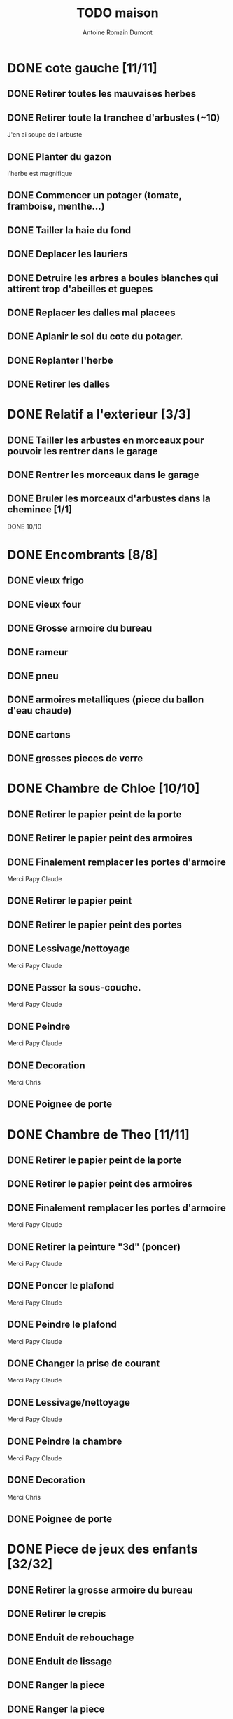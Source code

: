 #+Title: TODO maison
#+author: Antoine Romain Dumont
#+STARTUP: indent

* DONE cote gauche [11/11]
CLOSED: [2013-04-11 jeu. 09:34]
** DONE Retirer toutes les mauvaises herbes
** DONE Retirer toute la tranchee d'arbustes (~10)
J'en ai soupe de l'arbuste
** DONE Planter du gazon
l'herbe est magnifique
** DONE Commencer un potager (tomate, framboise, menthe...)
** DONE Tailler la haie du fond
** DONE Deplacer les lauriers
** DONE Detruire les arbres a boules blanches qui attirent trop d'abeilles et guepes
** DONE Replacer les dalles mal placees
** DONE Aplanir le sol du cote du potager.
CLOSED: [2011-09-12 lun. 13:09]
** DONE Replanter l'herbe
CLOSED: [2011-09-12 lun. 13:09]
** DONE Retirer les dalles
CLOSED: [2011-09-12 lun. 13:09]
* DONE Relatif a l'exterieur [3/3]
CLOSED: [2013-04-11 jeu. 09:35]
** DONE Tailler les arbustes en morceaux pour pouvoir les rentrer dans le garage
** DONE Rentrer les morceaux dans le garage
** DONE Bruler les morceaux d'arbustes dans la cheminee [1/1]
CLOSED: [2013-04-11 jeu. 09:35]
**** DONE 10/10
* DONE Encombrants [8/8]
CLOSED: [2013-07-21 dim. 10:51]
** DONE vieux frigo
** DONE vieux four
** DONE Grosse armoire du bureau
** DONE rameur
CLOSED: [2013-04-11 jeu. 09:35]
** DONE pneu
CLOSED: [2013-04-11 jeu. 09:35]
** DONE armoires metalliques (piece du ballon d'eau chaude)
CLOSED: [2013-07-21 dim. 10:51]
** DONE cartons
CLOSED: [2013-07-21 dim. 10:51]
** DONE grosses pieces de verre
CLOSED: [2013-04-11 jeu. 09:35]
* DONE Chambre de Chloe [10/10]
** DONE Retirer le papier peint de la porte
** DONE Retirer le papier peint des armoires
** DONE Finalement remplacer les portes d'armoire
Merci Papy Claude
** DONE Retirer le papier peint
** DONE Retirer le papier peint des portes
** DONE Lessivage/nettoyage
Merci Papy Claude
** DONE Passer la sous-couche.
Merci Papy Claude
** DONE Peindre
Merci Papy Claude
** DONE Decoration
Merci Chris
** DONE Poignee de porte
CLOSED: [2013-08-08 jeu. 19:35]
* DONE Chambre de Theo [11/11]
** DONE Retirer le papier peint de la porte
** DONE Retirer le papier peint des armoires
** DONE Finalement remplacer les portes d'armoire
Merci Papy Claude
** DONE Retirer la peinture "3d" (poncer)
Merci Papy Claude
** DONE Poncer le plafond
Merci Papy Claude
** DONE Peindre le plafond
Merci Papy Claude
** DONE Changer la prise de courant
Merci Papy Claude
** DONE Lessivage/nettoyage
Merci Papy Claude
** DONE Peindre la chambre
Merci Papy Claude
** DONE Decoration
Merci Chris
** DONE Poignee de porte
CLOSED: [2013-08-08 jeu. 19:36]
* DONE Piece de jeux des enfants [32/32]
CLOSED: [2013-11-10 dim. 15:20]
** DONE Retirer la grosse armoire du bureau
** DONE Retirer le crepis
** DONE Enduit de rebouchage
CLOSED: [2013-04-11 jeu. 09:36]
** DONE Enduit de lissage
CLOSED: [2013-04-11 jeu. 09:36]
** DONE Ranger la piece
CLOSED: [2011-10-31 lun. 10:10]
** DONE Ranger la piece
CLOSED: [2013-05-19 dim. 18:42]
** DONE Enduit de rebouchage mur
CLOSED: [2013-05-19 dim. 18:41]
** DONE lessiver plafond
CLOSED: [2013-05-19 dim. 18:41]
** DONE Enduit de rebouchage plafond
CLOSED: [2013-05-19 dim. 18:41]
** DONE poncer le plafond pour lisser l'enduit
CLOSED: [2013-05-19 dim. 18:42]
** DONE depoussierer le plafond
CLOSED: [2013-05-19 dim. 18:42]
** DONE Demonter le placard
CLOSED: [2013-05-19 dim. 18:43]
** DONE Enduit de rebouchage placard
CLOSED: [2013-05-19 dim. 18:43]
** DONE sous-couche dans le placard
CLOSED: [2013-05-19 dim. 18:43]
** DONE peinture plafond
CLOSED: [2013-05-20 lun. 19:13]
** DONE peinture placard
CLOSED: [2013-05-20 lun. 19:13]
** DONE peinture porte
CLOSED: [2013-05-20 lun. 19:13]
** DONE peinture plinthes
CLOSED: [2013-05-20 lun. 19:13]
** DONE peinture cadre porte
CLOSED: [2013-05-20 lun. 19:13]
** DONE Poser le papier peint bleu
CLOSED: [2013-05-26 dim. 23:59]
** DONE Poser le papier peint vert
CLOSED: [2013-06-02 dim. 11:54]
** DONE nettoyer le sol
CLOSED: [2013-06-14 ven. 22:11]
** DONE poser la sous-couche resiliente (anti-humidite)
CLOSED: [2013-06-15 sam. 20:27]
** DONE poser la sous-couche anti-bruit
CLOSED: [2013-06-16 dim. 11:03]
** DONE poser le sticker
CLOSED: [2013-06-16 dim. 19:20]
** DONE poser le parquet
CLOSED: [2013-06-16 dim. 22:02]
** DONE finition du parquet - quart de rond
CLOSED: [2013-06-22 sam. 16:08]
** DONE barre de seuil
CLOSED: [2013-06-22 sam. 18:45]
** DONE raboter la porte
CLOSED: [2013-06-22 sam. 18:45]
** DONE amenagement du placard
CLOSED: [2013-07-20 sam. 20:15]
Merci Chris et papy
** DONE eclairage
CLOSED: [2013-07-30 mar. 21:57]
** DONE nouveau radiateur
CLOSED: [2013-11-10 dim. 15:19]
* IN-PROGRESS Cuisine [31/33]
** DONE Degager le vieux frigo
** DONE Refaire les prises de courant
** DONE Retirer le crepis
** DONE Poncer les murs
CLOSED: [2013-07-28 dim. 17:52]
** DONE Enduit de rebouchage 1/3
CLOSED: [2013-07-28 dim. 18:49]
** DONE Enduit de rebouchage 2/3
CLOSED: [2013-07-29 lun. 18:55]
** DONE Enduit de rebouchage 2/3
CLOSED: [2013-07-30 mar. 21:58]
** DONE Sous-couche 1/2
CLOSED: [2013-07-29 lun. 18:55]
** DONE Lessiver le plafond
CLOSED: [2013-07-30 mar. 21:45]
** DONE Sous-couche cadre de porte cuisine/cave
CLOSED: [2013-07-30 mar. 21:45]
** DONE Sous-couche cadre de porte cuisine/couloir
CLOSED: [2013-07-30 mar. 21:45]

** DONE Sous-couche porte cuisine/cave
CLOSED: [2013-07-30 mar. 21:45]
** DONE Sous-couche porte cuisine/couloir
CLOSED: [2013-07-30 mar. 21:45]
** DONE Lessiver plafond
CLOSED: [2013-07-30 mar. 21:58]
** DONE Peindre le cadre + la porte de la cuisine - couloir - couche 1/2
CLOSED: [2013-07-31 mer. 04:36]
** DONE Peindre le cadre + la porte de la cuisine - couloir - couche 1/2
CLOSED: [2013-07-31 mer. 13:18]
** DONE Peindre le cadre + la porte de la cuisine - cave - couche 1/2
CLOSED: [2013-07-31 mer. 04:36]
** DONE Peindre le cadre + porte de la cuisine - cave - couche 1/2
CLOSED: [2013-07-31 mer. 13:18]
** DONE Peindre le plafond 1/2
CLOSED: [2013-07-31 mer. 21:49]
** DONE Peinture murs blanc
CLOSED: [2013-07-31 mer. 21:49]
** DONE Peinture murs chocolat 1/2
CLOSED: [2013-07-31 mer. 21:49]
** DONE Peindre le cadre de porte de la cuisine - cave - couche 2/2
CLOSED: [2013-08-01 jeu. 19:24]
** DONE Peindre la porte cuisine / couloir - 2/2
CLOSED: [2013-08-01 jeu. 19:25]
** DONE Peindre murs chocolat 2/2
CLOSED: [2013-08-02 ven. 18:43]
** DONE Peindre le plafond 2/2
CLOSED: [2013-08-03 sam. 18:25]
** DONE Peindre mur blanc 2/2
CLOSED: [2013-08-03 sam. 18:25]
** DONE Interrupteurs
CLOSED: [2013-08-03 sam. 18:25]
** DONE Lampe
CLOSED: [2013-08-03 sam. 19:22]
** DONE poignee porte cave/cuisine
CLOSED: [2013-08-04 dim. 19:42]
** DONE poignee porte cuisine/couloir
CLOSED: [2013-08-04 dim. 19:42]
** DONE Reamenager le placard de la cuisine
CLOSED: [2013-11-10 dim. 15:21]
** TODO Changer la table
** TODO changer radiateur
* IN-PROGRESS Couloir [42/43]
** DONE Changer les portes de l'armoire
Merci papy Claude
** DONE Retirer le papier peint du plafond
** DONE Retirer le crepis
** DONE Reparer les fissures du plafond
Merci Papy Claude
** DONE Reboucher les trous (enduit)
Merci Papy Claude
** DONE Lessivage/nettoyage
Merci Papy Claude
** DONE Passer la sous-couche.
Merci Papy Claude
** DONE Demonter ancien placard
CLOSED: [2013-07-20 sam. 20:16]
** DONE Lessiver mur placard
CLOSED: [2013-07-20 sam. 20:16]
** DONE Enduit de rebouchage placard
CLOSED: [2013-07-20 sam. 20:17]
** DONE Sous-couche placard
CLOSED: [2013-07-21 dim. 12:02]
** DONE cadre de porte petite piece - couloir couche 1
CLOSED: [2013-07-24 mer. 18:58]
** DONE cadre de porte petite piece - couloir couche 2
CLOSED: [2013-07-24 mer. 19:00]
** DONE cadre de porte petite piece - cuisine couche 1
CLOSED: [2013-07-24 mer. 18:59]
** DONE cadre de porte petite piece - cuisine couche 2
CLOSED: [2013-07-24 mer. 19:00]
** DONE cadre de porte petite piece - toilette couche 1
CLOSED: [2013-07-24 mer. 18:59]
** DONE cadre de porte petite piece - toilette couche 2
CLOSED: [2013-07-24 mer. 19:00]
** DONE cadre de porte petite piece - salon couche 1
CLOSED: [2013-07-24 mer. 18:59]
** DONE cadre de porte petite piece - salon couche 2
CLOSED: [2013-07-24 mer. 19:00]
** DONE peindre la porte de la petite piece qui donne sur le couloir - couche 1
CLOSED: [2013-07-23 mar. 20:05]

** DONE peindre la porte de la petite piece qui donne sur le couloir - couche 2
CLOSED: [2013-07-24 mer. 19:00]
** DONE peindre la porte de la cuisine qui donne sur le couloir - couche 1
CLOSED: [2013-07-23 mar. 20:05]

** DONE peindre la porte de la cuisine qui donne sur le couloir - couche 2
CLOSED: [2013-07-24 mer. 19:00]
** DONE peindre la porte des toilettes qui donne sur le couloir - couche 1
CLOSED: [2013-07-23 mar. 20:06]

** DONE peindre la porte des toilettes qui donne sur le couloir - couche 2
CLOSED: [2013-07-24 mer. 19:00]
** DONE peindre la paire de portes du salon qui donne sur le couloir - couche 1
CLOSED: [2013-07-23 mar. 20:06]

** DONE peindre la paire de portes du salon qui donne sur le couloir - couche 2
CLOSED: [2013-07-24 mer. 19:00]
** DONE Cadre placard couche 1
CLOSED: [2013-07-24 mer. 19:00]
** DONE Cadre placard couche 2
CLOSED: [2013-07-24 mer. 19:00]
** DONE peindre le plafond
CLOSED: [2013-07-26 ven. 19:08]
** DONE Poser le papier peint
CLOSED: [2013-08-03 sam. 19:23]
** DONE Interrupteurs salon
CLOSED: [2013-08-03 sam. 21:10]
** DONE Interrupteur dehors/couloir
CLOSED: [2013-08-03 sam. 21:10]
** DONE Interrupteurs couloir
CLOSED: [2013-08-03 sam. 21:11]
** DONE Interrupteurs toilette
CLOSED: [2013-08-03 sam. 21:32]
** DONE Interphone
CLOSED: [2013-08-03 sam. 21:33]
** DONE Plafonnier
CLOSED: [2013-08-04 dim. 15:17]
** DONE poignee couloir/piece de jeux
CLOSED: [2013-08-04 dim. 19:42]
** DONE poignee couloir/salon
CLOSED: [2013-08-04 dim. 19:42]
** DONE poignee couloir/buanderie
CLOSED: [2013-08-08 jeu. 20:34]
** DONE Etagere
CLOSED: [2013-08-08 jeu. 21:20]
** DONE Reconstruire meuble placard
CLOSED: [2013-11-10 dim. 15:19]
Merci Papy Claude et Chris
** TODO changer radiateur
* IN-PROGRESS Couloir du haut [28/29]
** DONE Retirer le crepis
** DONE Retirer le papier peint
** DONE Enduit
** DONE Reboucher les fissures
** DONE Poncage
CLOSED: [2011-10-29 sam. 12:50]
** DONE Enduit
** DONE Poncage
CLOSED: [2011-10-29 sam. 12:51]
** DONE Enduit
CLOSED: [2011-10-31 lun. 10:12]
** DONE Lessivage/nettoyage
CLOSED: [2011-10-31 lun. 19:36]
** DONE Passer la sous-couche.
CLOSED: [2011-10-31 lun. 19:36]
** DONE porte chambre de theo - couloir + tour de porte couche 1
CLOSED: [2013-07-26 ven. 19:10]
** DONE porte chambre de theo - couloir + tour de porte couche 2
CLOSED: [2013-07-28 dim. 14:14]
** DONE porte bureau - couloir + tour de porte couche 1
CLOSED: [2013-07-26 ven. 19:11]
** DONE porte bureau - couloir + tour de porte couche 2
CLOSED: [2013-07-28 dim. 14:14]
** DONE porte chloe - couloir + tour de porte couche 1
CLOSED: [2013-07-26 ven. 19:11]
** DONE porte chloe - couloir + tour de porte couche 2
CLOSED: [2013-07-28 dim. 14:14]
** DONE porte chambre parentale - couloir + tour de porte couche 1
CLOSED: [2013-07-26 ven. 19:11]
** DONE porte chambre parentale - couloir + tour de porte couche 2
CLOSED: [2013-07-28 dim. 14:14]
** DONE porte toilette - couloir + tour de porte couche 1
CLOSED: [2013-07-26 ven. 19:11]
** DONE porte toilette - couloir + tour de porte couche 2
CLOSED: [2013-07-28 dim. 14:14]

** DONE porte salle de bain - couloir + tour de porte couche 1
CLOSED: [2013-07-26 ven. 19:11]
** DONE porte salle de bain - couloir + tour de porte couche 2
CLOSED: [2013-07-28 dim. 14:15]
** DONE peindre porte de bureau couche 1
CLOSED: [2013-07-28 dim. 14:15]
** DONE Peindre le plafond
CLOSED: [2013-07-26 ven. 19:09]
** DONE peindre porte de bureau couche 2
CLOSED: [2013-07-30 mar. 22:00]
** DONE Interrupteur couloir
CLOSED: [2013-08-03 sam. 22:22]
** DONE Interrupteur salle de bain
CLOSED: [2013-08-04 dim. 15:17]
** DONE Plafonnier
CLOSED: [2013-08-04 dim. 15:17]
** TODO Poser le papier peint sur les murs
* IN-PROGRESS Toilettes du bas [6/10]
** DONE Sous-couche porte
CLOSED: [2013-07-30 mar. 21:46]
** DONE Peindre porte
CLOSED: [2013-07-31 mer. 04:36]
** DONE Peindre cadre de porte 1/2
CLOSED: [2013-07-31 mer. 04:36]
** DONE Peindre cadre de porte 2/2
CLOSED: [2013-08-01 jeu. 19:25]
** DONE Interrupteur
CLOSED: [2013-08-04 dim. 15:17]
** DONE Poignee toilette/buanderie
CLOSED: [2013-08-04 dim. 20:29]
** TODO Changer les toilettes
** TODO Retirer le crepis
** TODO Enduit de rebouchage
** TODO Peinture
* IN-PROGRESS Toilettes du haut [8/11]
** DONE Changer les toilettes
CLOSED: [2013-04-11 jeu. 09:40]
** DONE Changer les tuyaux
CLOSED: [2013-04-11 jeu. 09:40]

** DONE Sous-couche porte
CLOSED: [2013-07-30 mar. 21:50]
** DONE Sous-couche cadre de porte
CLOSED: [2013-07-30 mar. 21:50]
** DONE Peindre porte
CLOSED: [2013-07-31 mer. 13:19]
** DONE Peindre cadre de porte 1/2
CLOSED: [2013-07-31 mer. 13:19]
** DONE Peindre cadre de porte 2/2
CLOSED: [2013-08-01 jeu. 19:27]
** DONE Interrupteur
CLOSED: [2013-08-04 dim. 15:18]
** DONE Poignee de porte
CLOSED: [2013-08-08 jeu. 19:35]
** TODO Retirer le crepis
** TODO Enduit de rebouchage
** TODO Peindre
* IN-PROGRESS Chambre parentale [7/14]
** DONE Changer le siphon du lavabo
CLOSED: [2013-04-11 jeu. 09:39]
** DONE Changer le robinet de la douche
CLOSED: [2013-04-11 jeu. 09:39]
** DONE Peindre porte
CLOSED: [2013-07-31 mer. 13:21]
** DONE Peindre cadre de porte 1/2
CLOSED: [2013-07-31 mer. 13:21]
** DONE Peindre cadre de porte 2/2
CLOSED: [2013-08-01 jeu. 19:27]
** DONE Interrupteur
CLOSED: [2013-08-04 dim. 15:18]
** DONE Poignee de porte
CLOSED: [2013-08-08 jeu. 19:35]
** TODO Retirer le crepis
** TODO Enduit de rebouchage
** TODO Enduit de lissage
** TODO Lessivage/nettoyage
** TODO Passer la sous-couche.
** TODO Poser la toile de renovation
** TODO Poser le papier peint/Peindre
* IN-PROGRESS Bureau [8/17]
** DONE Enduit de rebouchage porte
CLOSED: [2013-07-29 lun. 18:57]
** DONE Peindre la porte couche 1/2
CLOSED: [2013-07-29 lun. 18:57]
** DONE Peindre la porte couche 2/2
CLOSED: [2013-07-30 mar. 21:49]
** DONE Sous-couche cadre de porte bureau/couloir
CLOSED: [2013-07-30 mar. 21:49]
** DONE Peindre cadre de porte bureau/couloir 1/2
CLOSED: [2013-08-01 jeu. 19:27]
** DONE Peindre cadre de porte bureau/couloir 2/2
CLOSED: [2013-08-01 jeu. 19:28]
** DONE Interrupteur
CLOSED: [2013-08-04 dim. 15:18]
** DONE Poignee de porte
CLOSED: [2013-08-08 jeu. 19:35]
** TODO Retirer le crepis
** TODO Enduit de rebouchage
** TODO Enduit de lissage
** TODO Poncage
** TODO Lessivage/nettoyage
** TODO Passer la sous-couche.
** TODO Poser la toile de renovation
** TODO Poser le papier peint/Peindre
** TODO Ranger la piece
* PENDING cote droit [7/12]
** DONE Retirer toutes les mauvaises herbes
** DONE Planter du gazon
l'herbe est magnifique
** DONE Faire couper l'arbre
** DONE Mettre en place les composteurs
** DONE Laisser secher les buches restantes
CLOSED: [2013-04-11 jeu. 09:33]
** TODO Couper les buches restantes
** TODO Couper/Abattre l'abricotier malade.
Trop pres du mur de separation.
** TODO Couper/Abattre le noisetier
Trop pres du mur de separation.
** TODO Cimenter les trous du mur
** TODO Repeindre le mur
** DONE Replanter l'herbe
CLOSED: [2011-09-12 lun. 13:09]
** DONE Retirer les dalles
CLOSED: [2011-09-12 lun. 13:09]

* PENDING devant [9/11]
** DONE parterres de fleurs [4/4]
**** DONE Detruire le parterre de marguerite qui prend trop de place dans le jardin.
**** DONE Aplanir tous les parterres de fleurs.
**** DONE Ramasser toutes les briques de parpaing
**** DONE Les ranger sous l'escalier de l'entree
** DONE Couper l'arbre de l'entree du cote droit.
** DONE Finir de detruire la racine restante de l'arbre
** DONE Faire couper la haie
** DONE Faire couper les arbres de devant
** DONE Mettre en place des barrieres de securite le long de l'allee de descente dans le garage.
** DONE Evacuer tous les dechets suites a toutes les actions du jardins
** DONE Tailler le noisetier de devant.
CLOSED: [2013-04-11 jeu. 09:34]
** DONE Replanter l'herbe
CLOSED: [2011-09-12 lun. 13:10]
** TODO Deraciner les arbustes restant de devant (pour les planter derriere)

** TODO Faire elaguer/couper les erables
* PENDING derriere [3/4]
** DONE Retirer le lierre
** DONE Tailler la haie de derriere
** DONE Reparer la partie de la barriere tombee a cause du lierre
Merci papy Claude
** TODO Replanter les arbustes de devant pour combler le trou dans la haie de derriere
* PENDING Salon [11/14]
** DONE Retirer le papier peint du plafond
** DONE Retirer le crepis
** DONE Reparer la fissure de la cheminee
Merci Papy Claude
** DONE Reparer les fissures du plafond
Mercy Papy Claude
** DONE Reboucher les trous (enduit)
Merci Papy Claude
** DONE Lessivage/nettoyage
Merci Papy Claude
** DONE Passer la sous-couche.
Merci Papy Claude
** DONE Peindre porte salon / couloir 1/2
CLOSED: [2013-08-01 jeu. 19:26]
** DONE Peindre porte salon / couloir 2/2
CLOSED: [2013-08-01 jeu. 19:26]
** DONE Peindre cadre de porte salon / couloir 1/2
CLOSED: [2013-08-01 jeu. 19:26]
** DONE Peindre cadre de porte salon / couloir 2/2
CLOSED: [2013-08-01 jeu. 19:26]
** DONE Interrupteurs salon/escalier
CLOSED: [2013-08-03 sam. 21:11]
** TODO Peindre le plafond
** TODO Poser le papier peint
** TODO Cheminee a remplacer par un poele
* PENDING Buanderie [8/12]
** DONE Sous-couche porte buanderie/couloir
CLOSED: [2013-07-30 mar. 21:47]
** DONE Sous-couche porte buanderie/toilette
CLOSED: [2013-07-30 mar. 21:47]
** DONE Sous-couche cadre de porte buanderie/couloir
CLOSED: [2013-07-30 mar. 21:47]
** DONE Sous-couche cadre de porte buanderie/toilette
CLOSED: [2013-07-30 mar. 21:47]
** DONE Peindre la porte buanderie/couloir 1/2
CLOSED: [2013-07-31 mer. 04:37]
** DONE Peindre la porte buanderie/couloir 2/2
CLOSED: [2013-07-31 mer. 13:19]
** DONE Peindre le cadre de porte buanderie/couloir 1/2
CLOSED: [2013-07-31 mer. 04:37]
** DONE Peindre le cadre de porte buanderie/couloir 2/2
CLOSED: [2013-07-31 mer. 13:19]
** TODO Retirer le crepis
** TODO Enduit de rebouchage
** TODO Sous-couche
** TODO Peinture
* PENDING Escalier salon-1er [8/11]
** DONE Retirer le crepis
** DONE Enduit de lissage
CLOSED: [2011-10-31 lun. 10:11]
** DONE Poncer
CLOSED: [2011-10-31 lun. 10:11]
** DONE Retirer le papier peint
CLOSED: [2011-10-31 lun. 10:11]
** DONE Enduit de lissage
CLOSED: [2011-10-31 lun. 19:34]
** DONE Lessivage/nettoyage
CLOSED: [2011-10-31 lun. 19:35]
** DONE Passer la sous-couche. [0/1]
CLOSED: [2013-04-11 jeu. 09:37]
** DONE Interrupteur escalier/couloir du haut
CLOSED: [2013-08-03 sam. 22:22]
** TODO Poser la toile de renovation
** TODO Poser le papier peint/Peindre
** TODO Faux-plafond
* PENDING Salle d'eau [6/11]
** DONE Sous-couche cadre de porte
CLOSED: [2013-07-30 mar. 21:51]
** DONE Sous-couche porte
CLOSED: [2013-07-30 mar. 21:51]
** DONE Peindre porte
CLOSED: [2013-07-31 mer. 13:20]
** DONE Peindre cadre de porte 1/2
CLOSED: [2013-07-31 mer. 13:20]
** DONE Peindre cadre de porte 2/2
CLOSED: [2013-08-01 jeu. 19:27]
** DONE Poignee de porte
CLOSED: [2013-08-08 jeu. 19:35]
** TODO Interrupteur
** TODO Retirer le crepis
** TODO Enduit de rebouchage
** TODO Sous-couche
** TODO Peinture
* PENDING garage [2/3]
** DONE Evacuer le casier a plan
CLOSED: [2013-06-22 sam. 16:12]
** DONE Installer une pompe pour evacuer l'eau a l'exterieur
CLOSED: [2013-06-22 sam. 16:13]
** TODO Ranger davantage le bordel
